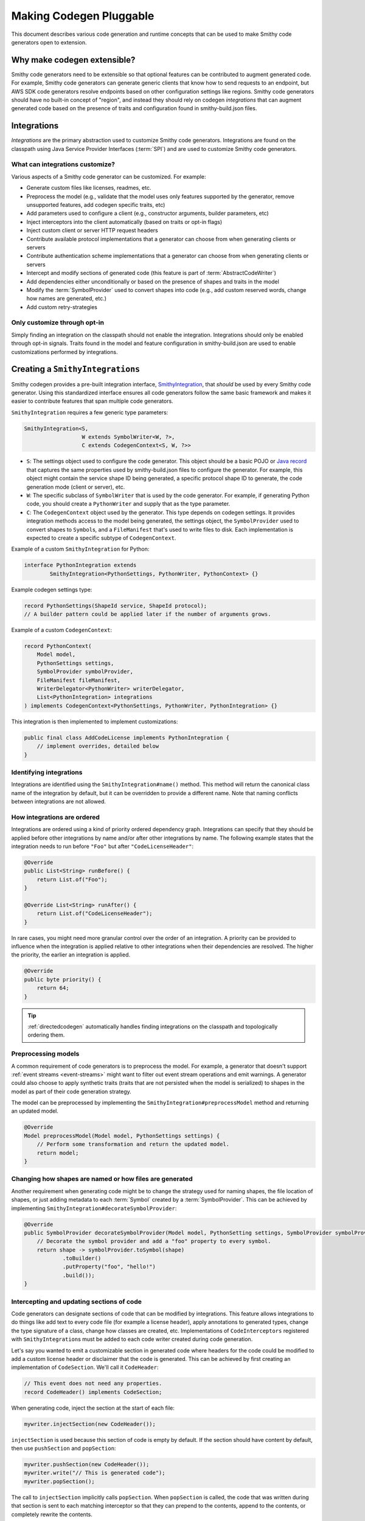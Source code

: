 ------------------------
Making Codegen Pluggable
------------------------

This document describes various code generation and runtime concepts
that can be used to make Smithy code generators open to extension.


Why make codegen extensible?
============================

Smithy code generators need to be extensible so that optional features
can be contributed to augment generated code. For example, Smithy code
generators can generate generic clients that know how to send requests
to an endpoint, but AWS SDK code generators resolve endpoints based on
other configuration settings like regions. Smithy code generators should
have no built-in concept of "region", and instead they should rely on
codegen *integrations* that can augment generated code based on the
presence of traits and configuration found in smithy-build.json files.


Integrations
============

*Integrations* are the primary abstraction used to customize Smithy code
generators. Integrations are found on the classpath using
Java Service Provider Interfaces (:term:`SPI`) and are used to customize
Smithy code generators.


What can integrations customize?
--------------------------------

Various aspects of a Smithy code generator can be customized. For example:

- Generate custom files like licenses, readmes, etc.
- Preprocess the model (e.g., validate that the model uses only features
  supported by the generator, remove unsupported features, add codegen
  specific traits, etc)
- Add parameters used to configure a client (e.g., constructor
  arguments, builder parameters, etc)
- Inject interceptors into the client automatically (based on traits or
  opt-in flags)
- Inject custom client or server HTTP request headers
- Contribute available protocol implementations that a generator can
  choose from when generating clients or servers
- Contribute authentication scheme implementations that a generator can
  choose from when generating clients or servers
- Intercept and modify sections of generated code (this feature is part
  of :term:`AbstractCodeWriter`)
- Add dependencies either unconditionally or based on the presence of
  shapes and traits in the model
- Modify the :term:`SymbolProvider` used to convert shapes into code
  (e.g., add custom reserved words, change how names are generated, etc.)
- Add custom retry-strategies


Only customize through opt-in
-----------------------------

Simply finding an integration on the classpath should not enable the
integration. Integrations should only be enabled through opt-in signals.
Traits found in the model and feature configuration in smithy-build.json
are used to enable customizations performed by integrations.


Creating a ``SmithyIntegrations``
=================================

Smithy codegen provides a pre-built integration interface,
`SmithyIntegration <https://github.com/awslabs/smithy/blob/main/smithy-codegen-core/src/main/java/software/amazon/smithy/codegen/core/SmithyIntegration.java>`__,
that *should* be used by every Smithy code generator. Using this
standardized interface ensures all code generators follow the same basic
framework and makes it easier to contribute features that span multiple
code generators.

``SmithyIntegration`` requires a few generic type parameters:

.. code-block:: java

    SmithyIntegration<S,
                      W extends SymbolWriter<W, ?>,
                      C extends CodegenContext<S, W, ?>>

-  ``S``: The settings object used to configure the code generator. This
   object should be a basic POJO or `Java
   record <https://docs.oracle.com/en/java/javase/14/language/records.html>`__
   that captures the same properties used by smithy-build.json files to
   configure the generator. For example, this object might contain the
   service shape ID being generated, a specific protocol shape ID to
   generate, the code generation mode (client or server), etc.
-  ``W``: The specific subclass of ``SymbolWriter`` that is used by the
   code generator. For example, if generating Python code, you should
   create a ``PythonWriter`` and supply that as the type parameter.
-  ``C``: The ``CodegenContext`` object used by the generator. This type
   depends on codegen settings. It provides integration methods access
   to the model being generated, the settings object, the
   ``SymbolProvider`` used to convert shapes to ``Symbol``\ s, and a
   ``FileManifest`` that's used to write files to disk. Each
   implementation is expected to create a specific subtype of
   ``CodegenContext``.

Example of a custom ``SmithyIntegration`` for Python:

.. code-block:: java

    interface PythonIntegration extends
            SmithyIntegration<PythonSettings, PythonWriter, PythonContext> {}

Example codegen settings type:

.. code-block:: java

    record PythonSettings(ShapeId service, ShapeId protocol);
    // A builder pattern could be applied later if the number of arguments grows.

Example of a custom ``CodegenContext``:

.. code-block:: java

    record PythonContext(
        Model model,
        PythonSettings settings,
        SymbolProvider symbolProvider,
        FileManifest fileManifest,
        WriterDelegator<PythonWriter> writerDelegator,
        List<PythonIntegration> integrations
    ) implements CodegenContext<PythonSettings, PythonWriter, PythonIntegration> {}

This integration is then implemented to implement customizations:

.. code-block:: java

    public final class AddCodeLicense implements PythonIntegration {
        // implement overrides, detailed below
    }


Identifying integrations
------------------------

Integrations are identified using the ``SmithyIntegration#name()``
method. This method will return the canonical class name of the
integration by default, but it can be overridden to provide a different
name. Note that naming conflicts between integrations are not allowed.


How integrations are ordered
----------------------------

Integrations are ordered using a kind of priority ordered dependency
graph. Integrations can specify that they should be applied before other
integrations by name and/or after other integrations by name. The
following example states that the integration needs to run before
``"Foo"`` but after ``"CodeLicenseHeader"``:

.. code-block:: java

    @Override
    public List<String> runBefore() {
        return List.of("Foo");
    }

    @Override List<String> runAfter() {
        return List.of("CodeLicenseHeader");
    }

In rare cases, you might need more granular control over the order of
an integration. A priority can be provided to influence when the integration
is applied relative to other integrations when their dependencies are
resolved. The higher the priority, the earlier an integration is applied.

.. code-block:: java

    @Override
    public byte priority() {
        return 64;
    }

.. tip::

    :ref:`directedcodegen` automatically handles finding integrations on
    the classpath and topologically ordering them.


Preprocessing models
--------------------

A common requirement of code generators is to preprocess the model. For
example, a generator that doesn't support :ref:`event streams <event-streams>`
might want to filter out event stream operations and emit warnings.
A generator could also choose to apply synthetic traits (traits that are not
persisted when the model is serialized) to shapes in the model as part of
their code generation strategy.

The model can be preprocessed by implementing the
``SmithyIntegration#preprocessModel`` method and returning an updated
model.

.. code-block:: java

    @Override
    Model preprocessModel(Model model, PythonSettings settings) {
        // Perform some transformation and return the updated model.
        return model;
    }

.. seealso:: :ref:`codegen-transforming-the-model`


Changing how shapes are named or how files are generated
--------------------------------------------------------

Another requirement when generating code might be to change the strategy
used for naming shapes, the file location of shapes, or just adding
metadata to each :term:`Symbol` created by a :term:`SymbolProvider`. This can
be achieved by implementing ``SmithyIntegration#decorateSymbolProvider``:

.. code-block:: java

    @Override
    public SymbolProvider decorateSymbolProvider(Model model, PythonSetting settings, SymbolProvider symbolProvider) {
        // Decorate the symbol provider and add a "foo" property to every symbol.
        return shape -> symbolProvider.toSymbol(shape)
                .toBuilder()
                .putProperty("foo", "hello!")
                .build());
    }


.. _codegen-intercepting:

Intercepting and updating sections of code
------------------------------------------

Code generators can designate sections of code that can be modified
by integrations. This feature allows integrations to do things like add
text to every code file (for example a license header), apply
annotations to generated types, change the type signature of a class,
change how classes are created, etc. Implementations of ``CodeInterceptors``
registered with ``SmithyIntegration``\ s must be added to each code
writer created during code generation.

Let's say you wanted to emit a customizable section in generated code
where headers for the code could be modified to add a custom license
header or disclaimer that the code is generated. This can be achieved by
first creating an implementation of ``CodeSection``. We'll call it
``CodeHeader``:

.. code-block:: java

    // This event does not need any properties.
    record CodeHeader() implements CodeSection;

When generating code, inject the section at the start of each file:

.. code-block:: java

    mywriter.injectSection(new CodeHeader());

``injectSection`` is used because this section of code is empty by default.
If the section should have content by default, then use ``pushSection`` and
``popSection``:

.. code-block:: java

    mywriter.pushSection(new CodeHeader());
    mywriter.write("// This is generated code");
    mywriter.popSection();

The call to ``injectSection`` implicitly calls ``popSection``. When
``popSection`` is called, the code that was written during that section is
sent to each matching interceptor so that they can prepend to the contents,
append to the contents, or completely rewrite the contents.

``CodeInterceptor``\ s can be registered to append to this section by
returning interceptors from ``SmithyIntegration#interceptors``:

.. code-block:: java

    @Override
    public List<? extends CodeInterceptor<? extends CodeSection, PythonWriter>>
            interceptors(C codegenContext) {
        return List.of(new CodeHeaderInterceptor());
    }

Interceptors should be created as a dedicated class. The following interceptor
appends to the existing content in the section:

.. code-block:: java

    final class CodeHeaderInterceptor extends CodeInterceptor.Appender<CodeHeader, PythonWriter> {
        @Override
        public Class<CodeHeader> sectionType() {
            return CodeHeader.class;
        }

        @Override
        public void append(PythonWriter writer, CodeHeader section) {
            writer.write("""
                /*
                 * Copyright 2023 example.com, Inc. or its affiliates. All Rights Reserved.
                 */
                """);
        }
    }


Generating other custom content
-------------------------------

Integrations might need to write additional files like a README, license
files, or generate additional code. Integrations can override the
``SmithyIntegration#customize`` method to perform anything they need to
do. This method is provided the ``CodegenContext`` type that is used
with the integration, allowing the ``customize`` method access to the
model, settings object, symbol provider, ``WriterDelegator``, and
``FileManifest`` used to save and read files.

The following example writes a custom README.md file:

.. code-block:: java

    @Override
    public void customize(PythonContext context) {
        context.writerDelegator().useFileWriter("README.md", writer -> {
            writer.write("""
                # $L service client
                Client SDK library ...""",
                context.settings().service()
            );
        });
    }


Registering ``SmithyIntegration``\ s
====================================

Implementations of Integrations are registered with Java :term:`SPI` by
adding a specific ``META-INF`` file and found on the classpath. For example,
if the integration class is defined as
``software.amazon.smithy.python.client.PythonIntegration``, then when using
:term:`Gradle`, the fully qualified class name of each implementation of the
integration needs to placed in a file named
``src/main/resources/META-INF/services/software.amazon.smithy.python.client.PythonIntegration``.

For example:

.. code-block:: python

    # in src/main/resources/META-INF/services/software.amazon.smithy.python.client.PythonIntegration
    software.foobaz.AddCodeLicense


Using ``SmithyIntegration``\ s in generators
============================================

:ref:`directedcodegen` automatically handles finding integrations on the
classpath, topologically ordering them, and applying each integration method at
the appropriate point of code generation.
